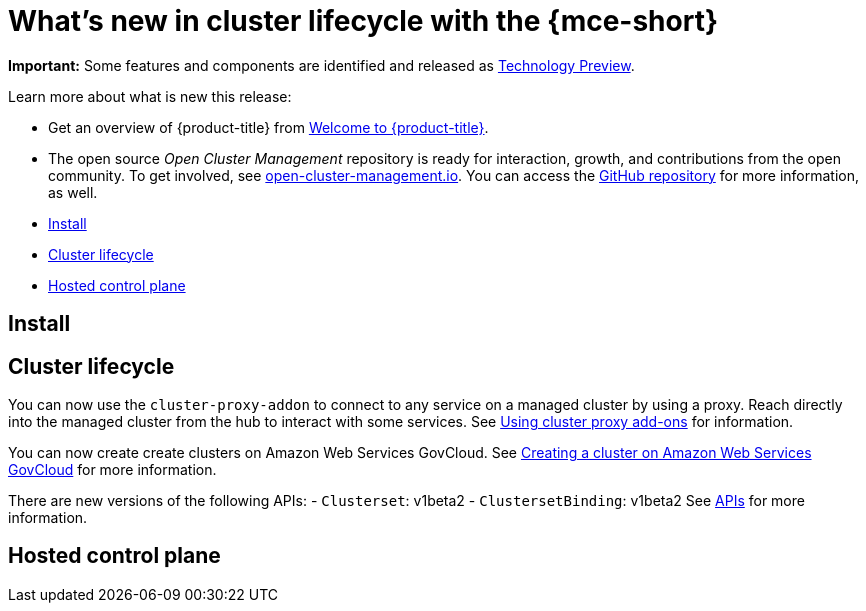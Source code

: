 [#whats-new]
= What's new in cluster lifecycle with the {mce-short}


**Important:** Some features and components are identified and released as link:https://access.redhat.com/support/offerings/techpreview[Technology Preview].

Learn more about what is new this release:

* Get an overview of {product-title} from link:../about/welcome.adoc#welcome-to-red-hat-advanced-cluster-management-for-kubernetes[Welcome to {product-title}].

* The open source _Open Cluster Management_ repository is ready for interaction, growth, and contributions from the open community. To get involved, see https://open-cluster-management.io/[open-cluster-management.io]. You can access the https://github.com/open-cluster-management-io[GitHub repository] for more information, as well.


* <<install-whats-new-mce,Install>>
* <<cluster-lifecycle, Cluster lifecycle>>
* <<hosted-control-plane, Hosted control plane>>

[#install-whats-new-mce]
== Install

[#cluster-lifecycle]
== Cluster lifecycle

You can now use the `cluster-proxy-addon` to connect to any service on a managed cluster by using a proxy. Reach directly into the managed cluster from the hub to interact with some services. See link:../cluster_lifecycle/cluster_proxy_addon.adoc#cluster-proxy-addon[Using cluster proxy add-ons] for information.

You can now create create clusters on Amazon Web Services GovCloud. See link:../clusters/cluster_lifecycle/create_aws_govcloud.adoc#creating-a-cluster-on-amazon-web-services-govcloud[Creating a cluster on Amazon Web Services GovCloud] for more information.

There are new versions of the following APIs:
- `Clusterset`: v1beta2
- `ClustersetBinding`: v1beta2
See link:../clusters/api/api_intro.adoc#apis[APIs] for more information.

[#hosted-control-plane]
== Hosted control plane
